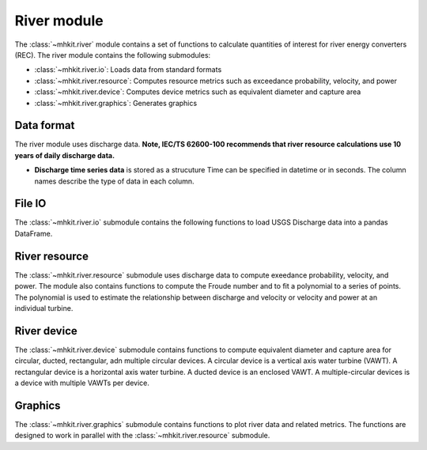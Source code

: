 .. _river:

River module
========================================

The :class:`~mhkit.river` module contains a set of functions to 
calculate quantities of interest for river energy converters (REC). 
The river module contains the following submodules:

* :class:`~mhkit.river.io`: Loads data from standard formats
* :class:`~mhkit.river.resource`: Computes resource metrics such as exceedance probability, velocity, and power
* :class:`~mhkit.river.device`: Computes device metrics such as equivalent diameter and capture area
* :class:`~mhkit.river.graphics`: Generates graphics

Data format
--------------

The river module uses discharge data.
**Note, IEC/TS 62600-100 recommends that river resource calculations use 10 years of daily discharge data.**
      
* **Discharge time series data** is stored as a strucuture  
  Time can be specified in datetime or in seconds.  The column names describe the type of data in each column. 

File IO
--------------
The :class:`~mhkit.river.io` submodule contains the following functions to 
load USGS Discharge data into a pandas DataFrame.  

.. autosummary::

   ~mhkit.river.io.read_usgs_file
   ~mhkit.river.io.request_usgs_data

River resource
---------------
The :class:`~mhkit.river.resource` submodule uses discharge data to compute 
exeedance probability, velocity, and power.  The module also contains functions
to compute the Froude number and to fit a polynomial to a series of points.
The polynomial is used to estimate the relationship between discharge and velocity 
or velocity and power at an individual turbine.

.. autosummary::

   ~mhkit.river.resource.Froude_number
   ~mhkit.river.resource.polynomial_fit
   ~mhkit.river.resource.exceedance_probability
   ~mhkit.river.resource.discharge_to_velocity
   ~mhkit.river.resource.velocity_to_power
 
.. TODO Add Annual energy produced (AEP)

River device 
---------------------
The :class:`~mhkit.river.device` submodule contains functions to compute equivalent diameter 
and capture area for circular, ducted, rectangular, adn multiple circular devices. 
A circular device is a vertical axis water turbine (VAWT). A 
rectangular device is a horizontal axis water turbine. A ducted device
is an enclosed VAWT. A multiple-circular devices is a device with
multiple VAWTs per device.

.. autosummary::

   ~mhkit.river.device.circular
   ~mhkit.river.device.ducted
   ~mhkit.river.device.rectangular
   ~mhkit.river.device.multiple_circular
   
Graphics
-------------
The :class:`~mhkit.river.graphics` submodule contains functions to plot river data and related metrics.  
The functions are designed to work in parallel with the :class:`~mhkit.river.resource` submodule.

.. autosummary::

   ~mhkit.river.graphics.plot_flow_duration_curve
   ~mhkit.river.graphics.plot_velocity_duration_curve
   ~mhkit.river.graphics.plot_power_duration_curve
   ~mhkit.river.graphics.plot_discharge_timeseries
   ~mhkit.river.graphics.plot_discharge_vs_velocity
   ~mhkit.river.graphics.plot_velocity_vs_power

